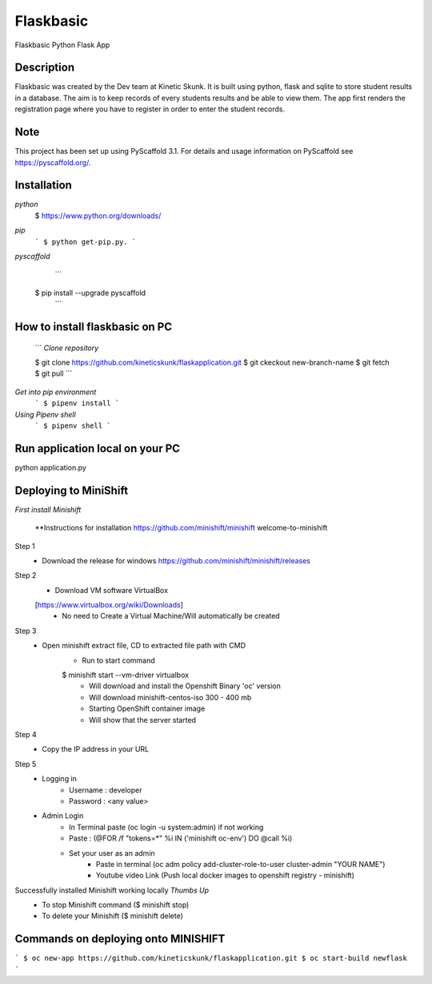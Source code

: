 =============
Flaskbasic
=============

Flaskbasic Python Flask App

Description
===========
Flaskbasic was created by the Dev team at Kinetic Skunk. It is built using python, flask and sqlite to store student results in a database. The aim is to keep records of every students results and be able to view them. 
The app first renders the registration page where you have to register in order to enter the student records.


Note
====

This project has been set up using PyScaffold 3.1. For details and usage
information on PyScaffold see https://pyscaffold.org/.

Installation
=============
*python*
  $ https://www.python.org/downloads/
*pip*  
  ```
  $ python get-pip.py.
  ```
  
*pyscaffold*
    ```
  $ pip install --upgrade pyscaffold
    ```

How to install flaskbasic on PC
===========================
  ```
  *Clone repository* 
  
  $ git clone https://github.com/kineticskunk/flaskapplication.git
  $ git ckeckout new-branch-name
  $ git fetch
  $ git pull
  ```

*Get into pip environment*
  ```
  $ pipenv install
  ```
*Using Pipenv shell*
  ```
  $ pipenv shell
  ```


Run application local on your PC
================================
python application.py

Deploying to MiniShift  
======================
*First install Minishift*

  **Instructions for installation https://github.com/minishift/minishift
  welcome-to-minishift
Step 1
    - Download the release for windows https://github.com/minishift/minishift/releases
Step 2
    - Download VM software VirtualBox 
    [https://www.virtualbox.org/wiki/Downloads]
        - No need to Create a Virtual Machine/Will automatically be created
Step 3
    - Open minishift extract file, CD to extracted file path with CMD
        - Run to start command 
        $ minishift start --vm-driver virtualbox
            - Will download and install the Openshift Binary 'oc' version
            - Will download minishift-centos-iso 300 - 400 mb
            - Starting OpenShift container image
            - Will show that the server started
Step 4
    - Copy the IP address in your URL
Step 5
    - Logging in
        - Username : developer
        - Password : <any value>
    
    - Admin Login
        - In Terminal paste (oc login -u system:admin) if not working 
        - Paste : (@FOR /f "tokens=*" %i IN ('minishift oc-env') DO @call %i)
        - Set your user as an admin
            - Paste in terminal (oc adm policy add-cluster-role-to-user cluster-admin "YOUR NAME")
            - Youtube video Link (Push local docker images to openshift registry - minishift)
Successfully installed Minishift working locally *Thumbs Up*
    - To stop Minishift command ($ minishift stop)
    - To delete your Minishift ($ minishift delete)

Commands on deploying onto MINISHIFT
====================================
```
$ oc new-app https://github.com/kineticskunk/flaskapplication.git
$ oc start-build newflask
```


